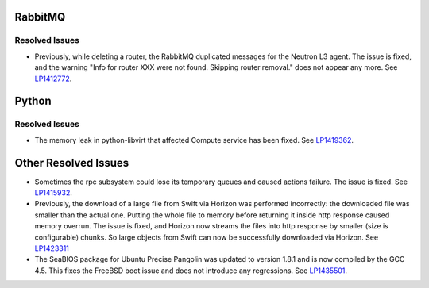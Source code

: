
.. _updates-others-rn:

RabbitMQ
--------

Resolved Issues
+++++++++++++++

* Previously, while deleting a router, the RabbitMQ duplicated
  messages for the Neutron L3 agent. The issue is fixed, and the
  warning "Info for router XXX were not found. Skipping router
  removal." does not appear any more.
  See `LP1412772 <https://bugs.launchpad.net/mos/6.0-updates/+bug/1412772>`_.

Python
------

Resolved Issues
+++++++++++++++

* The memory leak in python-libvirt that affected Compute service
  has been fixed. See `LP1419362 <https://bugs.launchpad.net/mos/6.0-updates/+bug/1419362>`_.

Other Resolved Issues
---------------------

* Sometimes the rpc subsystem could lose its temporary queues
  and caused actions failure. The issue is fixed.
  See `LP1415932 <https://bugs.launchpad.net/mos/+bug/1415932>`_.

* Previously, the download of a large file from Swift via Horizon
  was performed incorrectly: the downloaded file was smaller than
  the actual one. Putting the whole file to memory before returning
  it inside http response caused memory overrun. The issue is fixed,
  and Horizon now streams the files into http response by smaller
  (size is configurable) chunks. So large objects from Swift can
  now be successfully downloaded via Horizon.
  See `LP1423311 <https://bugs.launchpad.net/mos/+bug/1423311>`_

* The SeaBIOS package for Ubuntu Precise Pangolin was updated to
  version 1.8.1 and is now compiled by the GCC 4.5. This fixes the
  FreeBSD boot issue and does not introduce any regressions.
  See `LP1435501 <https://bugs.launchpad.net/fuel/+bug/1435501>`_.
